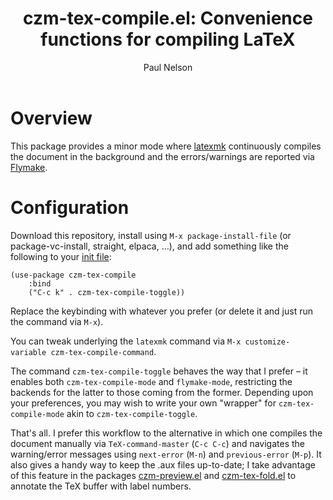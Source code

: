 #+title: czm-tex-compile.el: Convenience functions for compiling LaTeX
#+author: Paul Nelson

* Overview
This package provides a minor mode where [[https://ctan.org/pkg/latexmk?lang=en][latexmk]] continuously compiles the document in the background and the errors/warnings are reported via [[https://www.gnu.org/software/emacs/manual/html_node/emacs/Flymake.html][Flymake]].

* Configuration
Download this repository, install using =M-x package-install-file= (or package-vc-install, straight, elpaca, ...), and add something like the following to your [[https://www.emacswiki.org/emacs/InitFile][init file]]:
#+begin_src elisp
(use-package czm-tex-compile
    :bind
    ("C-c k" . czm-tex-compile-toggle))
#+end_src
Replace the keybinding with whatever you prefer (or delete it and just run the command via =M-x=).

You can tweak underlying the =latexmk= command via =M-x customize-variable czm-tex-compile-command=.

The command =czm-tex-compile-toggle= behaves the way that I prefer -- it enables both =czm-tex-compile-mode= and =flymake-mode=, restricting the backends for the latter to those coming from the former.  Depending upon your preferences, you may wish to write your own "wrapper" for =czm-tex-compile-mode= akin to =czm-tex-compile-toggle=.

That's all.  I prefer this workflow to the alternative in which one compiles the document manually via =TeX-command-master= (=C-c C-c=) and navigates the warning/error messages using =next-error= (=M-n=) and =previous-error= (=M-p=).  It also gives a handy way to keep the .aux files up-to-date; I take advantage of this feature in the packages [[https://github.com/ultronozm/czm-preview.el][czm-preview.el]] and [[https://github.com/ultronozm/czm-tex-fold.el][czm-tex-fold.el]] to annotate the TeX buffer with label numbers.
